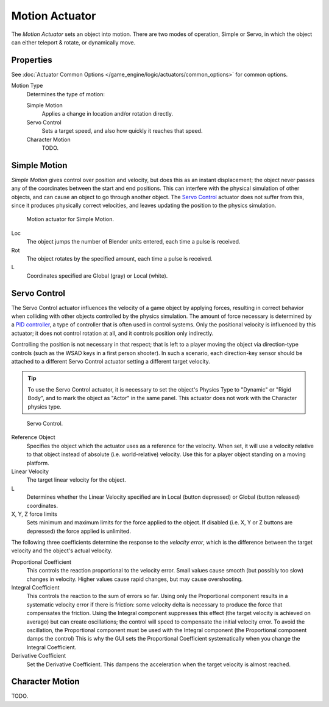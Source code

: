 .. _bpy.types.ObjectActuator:

***************
Motion Actuator
***************

The *Motion Actuator* sets an object into motion. There are two modes of operation,
Simple or Servo, in which the object can either teleport & rotate, or dynamically move.


Properties
==========

See :doc:`Actuator Common Options </game_engine/logic/actuators/common_options>` for common options.


Motion Type
   Determines the type of motion:

   Simple Motion
      Applies a change in location and/or rotation directly.
   Servo Control
      Sets a target speed, and also how quickly it reaches that speed.
   Character Motion
      TODO.


Simple Motion
=============

*Simple Motion* gives control over position and velocity,
but does this as an instant displacement; the object never
passes any of the coordinates between the start and end positions.
This can interfere with the physical simulation of other objects,
and can cause an object to go through another object.
The `Servo Control`_ actuator does not suffer from this,
since it produces physically correct velocities,
and leaves updating the position to the physics simulation.

.. figure:: /images/gameengine_actuator_motion_simple.png
   :width: 271px

   Motion actuator for Simple Motion.

Loc
   The object jumps the number of Blender units entered,
   each time a pulse is received.
Rot
   The object rotates by the specified amount,
   each time a pulse is received.
L
   Coordinates specified are Global (gray) or Local (white).


Servo Control
=============

The Servo Control actuator influences the velocity of a game object by applying forces,
resulting in correct behavior when colliding with other objects controlled by the physics simulation.
The amount of force necessary is determined by a `PID controller <https://en.wikipedia.org/wiki/PID_controller>`__,
a type of controller that is often used in control systems.
Only the positional velocity is influenced by this actuator;
it does not control rotation at all, and it controls position only indirectly.

Controlling the position is not necessary in that respect; that is
left to a player moving the object via direction-type controls (such
as the WSAD keys in a first person shooter). In such a scenario, each
direction-key sensor should be attached to a different Servo Control
actuator setting a different target velocity.

.. tip::

   To use the Servo Control actuator, it is necessary to set the
   object's Physics Type to "Dynamic" or "Rigid Body", and to mark the
   object as "Actor" in the same panel. This actuator does not work
   with the Character physics type.

.. figure:: /images/gameengine_actuator_motion_servo.png
   :width: 271px

   Servo Control.


Reference Object
   Specifies the object which the actuator uses as a reference for the
   velocity. When set, it will use a velocity relative to that object
   instead of absolute (i.e. world-relative) velocity. Use this for a
   player object standing on a moving platform.

Linear Velocity
   The target linear velocity for the object.
L
   Determines whether the Linear Velocity specified are in Local
   (button depressed) or Global (button released) coordinates.
X, Y, Z force limits
   Sets minimum and maximum limits for the force applied to the
   object. If disabled (i.e. X, Y or Z buttons are depressed) the
   force applied is unlimited.

The following three coefficients determine the response to the
*velocity error*, which is the difference between the target velocity
and the object's actual velocity.

Proportional Coefficient
   This controls the reaction proportional to the velocity error.
   Small values cause smooth (but possibly too slow) changes in
   velocity. Higher values cause rapid changes, but may cause overshooting.
Integral Coefficient
   This controls the reaction to the sum of errors so far. Using only
   the Proportional component results in a systematic velocity error
   if there is friction: some velocity delta is necessary to produce
   the force that compensates the friction. Using the Integral
   component suppresses this effect (the target velocity is achieved
   on average) but can create oscillations; the control will speed to
   compensate the initial velocity error. To avoid the oscillation,
   the Proportional component must be used with the Integral component
   (the Proportional component damps the control) This is why the GUI
   sets the Proportional Coefficient systematically when you change
   the Integral Coefficient.
Derivative Coefficient
   Set the Derivative Coefficient. This dampens the acceleration when
   the target velocity is almost reached.


Character Motion
================

TODO.
